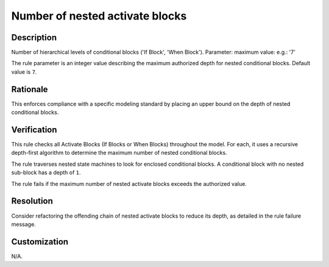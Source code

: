 .. index:: single: Number Of Nested Activate Blocks

Number of nested activate blocks
================================

.. rule::
   :filename: number_of_nested_activate_blocks.py
   :class: NumberOfNestedActivateBlocks
   :id: id_0069
   :reference: n/a
   :kind: generic
   :tags: structure

   Number of nested Activate Blocks

Description
-----------

.. start_description

Number of hierarchical levels of conditional blocks ('If Block', 'When Block').
Parameter: maximum value: e.g.: '7'

.. end_description

The rule parameter is an integer value describing the maximum authorized depth for nested conditional blocks. Default value is ``7``.

Rationale
---------
This enforces compliance with a specific modeling standard by placing an upper bound on the depth of nested conditional blocks.

Verification
------------
This rule checks all Activate Blocks (If Blocks or When Blocks) throughout the model.
For each, it uses a recursive depth-first algorithm to determine the maximum number of nested conditional blocks.

The rule traverses nested state machines to look for enclosed conditional blocks.
A conditional block with no nested sub-block has a depth of ``1``.

The rule fails if the maximum number of nested activate blocks exceeds the authorized value.

Resolution
----------
Consider refactoring the offending chain of nested activate blocks to reduce its depth, as detailed in the rule failure message.

Customization
-------------
N/A.
